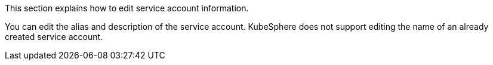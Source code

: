 // :ks_include_id: efea9d6ad99a4b8c95572d4576118696
This section explains how to edit service account information.

You can edit the alias and description of the service account. KubeSphere does not support editing the name of an already created service account.